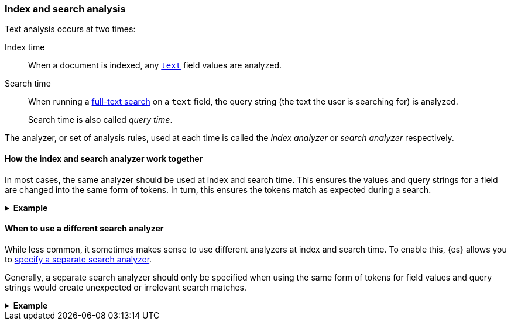 [[analysis-index-search-time]]
=== Index and search analysis

Text analysis occurs at two times:

Index time::
When a document is indexed, any <<text,`text`>> field values are analyzed.

Search time::
When running a <<full-text-queries,full-text search>> on a `text` field,
the query string (the text the user is searching for) is analyzed.
+
Search time is also called _query time_.

The analyzer, or set of analysis rules, used at each time is called the _index
analyzer_ or _search analyzer_ respectively.

[[analysis-same-index-search-analyzer]]
==== How the index and search analyzer work together

In most cases, the same analyzer should be used at index and search time. This
ensures the values and query strings for a field are changed into the same form
of tokens. In turn, this ensures the tokens match as expected during a search.

.**Example**
[%collapsible]
====

A document is indexed with the following value in a `text` field:

[source,text]
------
The QUICK brown foxes jumped over the dog!
------

The index analyzer for the field converts the value into tokens and normalizes
them. In this case, each of the tokens represents a word:

[source,text]
------
[ quick, brown, fox, jump, over, dog ]
------

These tokens are then indexed.

Later, a user searches the same `text` field for:

[source,text]
------
"Quick fox"
------

The user expects this search to match the sentence indexed earlier,
`The QUICK brown foxes jumped over the dog!`.

However, the query string does not contain the exact words used in the
document's original text:

* `quick` vs `QUICK`
* `fox` vs `foxes`

To account for this, the query string is analyzed using the same analyzer. This
analyzer produces the following tokens:

[source,text]
------
[ quick, fox ]
------

To execute the search, {es} compares these query string tokens to the tokens
indexed in the `text` field.

[options="header"]
|===
|Token     | Query string | `text` field
|`quick`   | X            | X
|`brown`   |              | X
|`fox`     | X            | X
|`jump`    |              | X
|`over`    |              | X
|`dog`     |              | X
|===

Because the field value are query string were analyzed in the same way, they
created similar tokens. The tokens `quick` and `fox` are exact matches. This
means the search matches the document containing `"The QUICK brown foxes jumped
over the dog!"`, just as the user expects.
====

[[different-analyzers]]
==== When to use a different search analyzer

While less common, it sometimes makes sense to use different analyzers at index
and search time. To enable this, {es} allows you to
<<specify-search-analyzer,specify a separate search analyzer>>.

Generally, a separate search analyzer should only be specified when using the
same form of tokens for field values and query strings would create unexpected
or irrelevant search matches.

[[different-analyzer-ex]]
.*Example*
[%collapsible]
====
{es} is used to create a search engine that matches only words that start with
a provided prefix. For instance, a search for `tr` should return `tram` or
`trope`—but never `taxi` or `bat`.

A document is added to the search engine's index; this document contains one
such word in a `text` field:

[source,text]
------
"Apple"
------

The index analyzer for the field converts the value into tokens and normalizes
them. In this case, each of the tokens represents a potential prefix for
the word:

[source,text]
------
[ a, ap, app, appl, apple]
------

These tokens are then indexed.

Later, a user searches the same `text` field for:

[source,text]
------
"appli"
------

The user expects this search to match only words that start with `appli`,
such as `appliance` or `application`. The search should not match `apple`.

However, if the index analyzer is used to analyze this query string, it would
produce the following tokens:

[source,text]
------
[ a, ap, app, appl, appli ]
------

When {es} compares these query string tokens to the ones indexed for `apple`,
it finds several matches.

[options="header"]
|===
|Token      | `appli`      | `apple`
|`a`        | X            | X
|`ap`       | X            | X
|`app`      | X            | X
|`appl`     | X            | X
|`appli`    |              | X
|===

This means the search would erroneously match `apple`. Not only that, it would
match any word starting with `a`.

To fix this, you can specify a different search analyzer for query strings used
on the `text` field.

In this case, you could specify a search analyzer that produces a single token
rather than a set of prefixes:

[source,text]
------
[ appli ]
------

This query string token would only match tokens for words that start with
`appli`, which better aligns with the user's search expectations.
====
